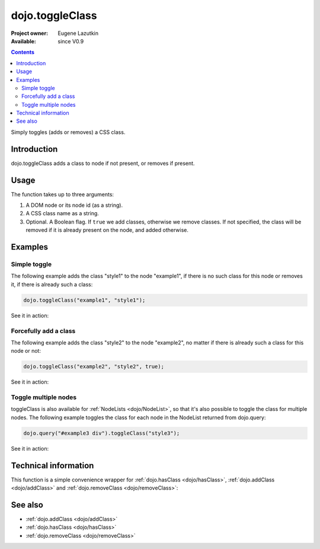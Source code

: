 .. _dojo/toggleClass:

dojo.toggleClass
================

:Project owner: Eugene Lazutkin
:Available: since V0.9

.. contents::
   :depth: 2

Simply toggles (adds or removes) a CSS class.

============
Introduction
============

dojo.toggleClass adds a class to node if not present, or removes if present.

=====
Usage
=====

The function takes up to three arguments:

1. A DOM node or its node id (as a string).
2. A CSS class name as a string.
3. Optional. A Boolean flag. If ``true`` we add classes, otherwise we remove classes. If not specified, the class will be removed if it is already present on the node, and added otherwise.

========
Examples
========

Simple toggle
-------------

The following example adds the class "style1" to the node "example1", if there is no such class for this node or removes it, if there is already such a class:

.. code-block :: javascript

  dojo.toggleClass("example1", "style1");

See it in action:

.. cv-compound::

  .. css::
    :label: The CSS

    <style type="text/css">
        .style1 { background-color: #7c7c7c; color: #ffbf00; border: 1px solid #ffbf00; padding: 20px;}
    </style>

  .. cv:: javascript

    <script type="text/javascript">
        dojo.require("dijit.form.Button");

        function toggle1() {
            // add or remove the class "style1" to/from the node "example1":
            dojo.toggleClass("example1", "style1");
        }

        dojo.addOnLoad(function() {
            dojo.connect(dojo.byId("button1"), "onclick", toggle1);
        });
    </script>

  .. cv:: html

    <div id="example1">This node will be changed.</div>
    <button id="button1" dojoType="dijit.form.Button" type="button">Toggle class</button>


Forcefully add a class
----------------------

The following example adds the class "style2" to the node "example2", no matter if there is already such a class for this node or not:

.. code-block :: javascript

  dojo.toggleClass("example2", "style2", true);

See it in action:

.. cv-compound::

  .. css::
    :label: The CSS

    <style type="text/css">
        .style2 { background-color: #7c7c7c; color: #ffbf00; border: 1px solid #ffbf00; padding: 20px;}
        .additionalStyle { border: 5px solid #ffbf00; padding: 20px;}
    </style>

  .. cv:: javascript

    <script type="text/javascript">
        dojo.require("dijit.form.Button");

        function toggle2() {
            // add or remove the class "style2" to/from the node "example2":
            dojo.toggleClass("example2", "style2", true);
        }

        dojo.addOnLoad(function() {
            dojo.connect(dojo.byId("button2"), "onclick", toggle2);
        });
    </script>

  .. cv:: html

    <div id="example2" class="additionalStyle">This node will be changed.</div>
    <button id="button2" dojoType="dijit.form.Button" type="button">Add a class forcefully</button>


Toggle multiple nodes
---------------------

toggleClass is also available for :ref:`NodeLists <dojo/NodeList>`, so that it's also possible to toggle the class for multiple nodes. The following example toggles the class for each node in the NodeList returned from dojo.query:

.. code-block :: javascript

  dojo.query("#example3 div").toggleClass("style3");

See it in action:

.. cv-compound::

  .. css::
    :label: The CSS

    <style type="text/css">
        .style3 { background-color: #7c7c7c; color: #ffbf00; padding: 10px }
        .additionalStyle3 { background-color: #491f00; color: #36d900 }
    </style>

  .. cv:: javascript

    <script type="text/javascript">
        dojo.require("dijit.form.Button");

        function toggle3() {
            // add or remove the class "style3" to/from each <div> node:
            dojo.query("#example3 div").toggleClass("style3");
        }

        dojo.addOnLoad(function() {
            dojo.connect(dojo.byId("button3"), "onclick", toggle3);
        });
    </script>

  .. cv:: html

    <div id="example3" class="additionalStyle3">
        <div>This node will be changed.</div>
        <div>This node also.</div>
        <div>And this is the last one.</div>
    </div>
    <button id="button3" dojoType="dijit.form.Button" type="button">Toggle multiple nodes</button>

=====================
Technical information
=====================

This function is a simple convenience wrapper for :ref:`dojo.hasClass <dojo/hasClass>`, :ref:`dojo.addClass <dojo/addClass>` and :ref:`dojo.removeClass <dojo/removeClass>`:

.. code-block :: javascript
  :linenos:

  dojo.toggleClass = function(node, classStr, condition){
    if(condition === undefined){
      condition = !dojo.hasClass(node, classStr);
    }
    dojo[condition ? "addClass" : "removeClass"](node, classStr);
  };


========
See also
========

* :ref:`dojo.addClass <dojo/addClass>`
* :ref:`dojo.hasClass <dojo/hasClass>`
* :ref:`dojo.removeClass <dojo/removeClass>`
